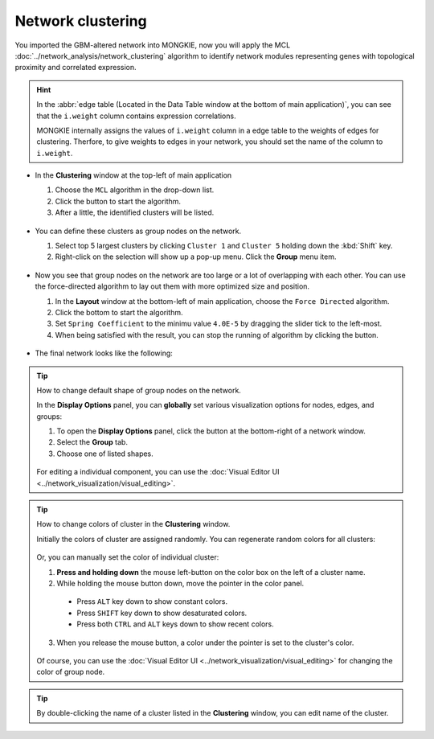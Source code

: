 ******************
Network clustering
******************

You imported the GBM-altered network into MONGKIE, now you will apply the MCL :doc:`../network_analysis/network_clustering` algorithm to identify network modules representing genes with topological proximity and correlated expression.

.. hint::
  In the :abbr:`edge table (Located in the Data Table window at the bottom of main application)`, you can see that the ``i.weight`` column contains expression correlations.
  
  .. image:: ../images/edge_table_iweight.png
  
  MONGKIE internally assigns the values of ``i.weight`` column in a edge table to the weights of edges for clustering. Therfore, to give weights to edges in your network, you should set the name of the column to ``i.weight``.

* In the **Clustering** window at the top-left of main application

  1. Choose the ``MCL`` algorithm in the drop-down list.
  2. Click the |run-button| button to start the algorithm.
  3. After a little, the identified clusters will be listed.
  
   .. image:: ../images/mcl_clustering.png

* You can define these clusters as group nodes on the network.

  1. Select top 5 largest clusters by clicking ``Cluster 1`` and ``Cluster 5`` holding down the :kbd:`Shift` key.
  2. Right-click on the selection will show up a pop-up menu. Click the **Group** menu item.
  
   .. image:: ../images/mcl_grouping.png

* Now you see that group nodes on the network are too large or a lot of overlapping with each other. You can use the force-directed algorithm to lay out them with more optimized size and position.

  1. In the **Layout** window at the bottom-left of main application, choose the ``Force Directed`` algorithm.
  2. Click the |run-button| bottom to start the algorithm.
  3. Set ``Spring Coefficient`` to the minimu value ``4.0E-5`` by dragging the slider tick to the left-most.
  4. When being satisfied with the result, you can stop the running of algorithm by clicking the |stop-button| button.
  
   .. image:: ../images/mcl_layout.png

* The final network looks like the following:

 .. image:: ../images/mcl_network.png

.. tip:: How to change default shape of group nodes on the network.
  
  In the **Display Options** panel, you can **globally** set various visualization options for nodes, edges, and groups:
  
  #. To open the **Display Options** panel, click the |arrowup-icon| button at the bottom-right of a network window.
  #. Select the **Group** tab.
  #. Choose one of listed shapes.
  
   .. image:: ../images/display_options_group.png
  
  For editing a individual component, you can use the :doc:`Visual Editor UI <../network_visualization/visual_editing>`.

.. tip:: How to change colors of cluster in the **Clustering** window.
  
  Initially the colors of cluster are assigned randomly. You can regenerate random colors for all clusters:
  
   .. image:: ../images/regen_cluster_colors.png
  
  Or, you can manually set the color of individual cluster:
  
  1. **Press and holding down** the mouse left-button on the color box on the left of a cluster name.
  2. While holding the mouse button down, move the pointer in the color panel.
  
    * Press ``ALT`` key down to show constant colors.
    * Press ``SHIFT`` key down to show desaturated colors.
    * Press both ``CTRL`` and ``ALT`` keys down to show recent colors.
  
  3. When you release the mouse button, a color under the pointer is set to the cluster's color.
  
   .. image:: ../images/change_cluster_colors.png
  
  Of course, you can use the :doc:`Visual Editor UI <../network_visualization/visual_editing>` for changing the color of group node.

.. tip:: By double-clicking the name of a cluster listed in the **Clustering** window, you can edit name of the cluster.

.. |run-button| image:: ../images/run_button.png
.. |stop-button| image:: ../images/stop_button.png
.. |arrowup-icon| image:: ../images/arrowup_icon.png

